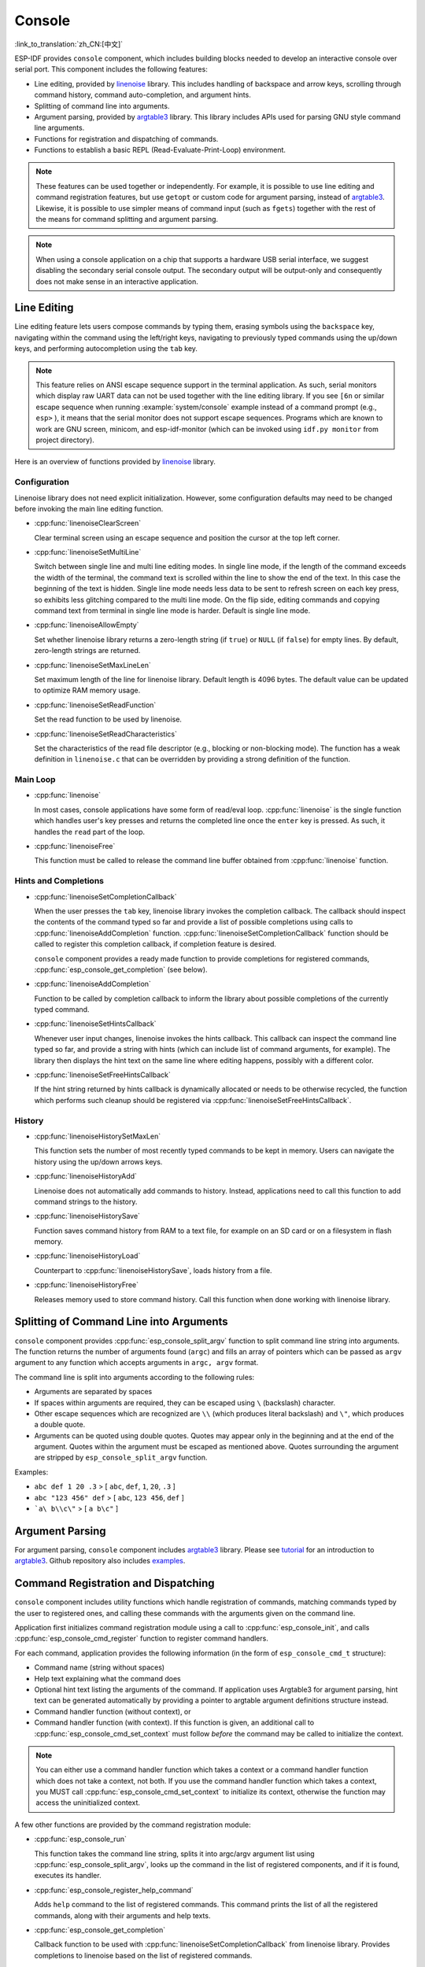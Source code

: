 Console
=======

:link_to_translation:`zh_CN:[中文]`

ESP-IDF provides ``console`` component, which includes building blocks needed to develop an interactive console over serial port. This component includes the following features:

- Line editing, provided by `linenoise`_ library. This includes handling of backspace and arrow keys, scrolling through command history, command auto-completion, and argument hints.
- Splitting of command line into arguments.
- Argument parsing, provided by `argtable3`_ library. This library includes APIs used for parsing GNU style command line arguments.
- Functions for registration and dispatching of commands.
- Functions to establish a basic REPL (Read-Evaluate-Print-Loop) environment.

.. note::

  These features can be used together or independently. For example, it is possible to use line editing and command registration features, but use ``getopt`` or custom code for argument parsing, instead of `argtable3`_. Likewise, it is possible to use simpler means of command input (such as ``fgets``) together with the rest of the means for command splitting and argument parsing.

.. note::

  When using a console application on a chip that supports a hardware USB serial interface, we suggest disabling the secondary serial console output. The secondary output will be output-only and consequently does not make sense in an interactive application.

Line Editing
------------

Line editing feature lets users compose commands by typing them, erasing symbols using the ``backspace`` key, navigating within the command using the left/right keys, navigating to previously typed commands using the up/down keys, and performing autocompletion using the ``tab`` key.

.. note::

  This feature relies on ANSI escape sequence support in the terminal application. As such, serial monitors which display raw UART data can not be used together with the line editing library. If you see ``[6n`` or similar escape sequence when running :example:`system/console` example instead of a command prompt (e.g., ``esp>`` ), it means that the serial monitor does not support escape sequences. Programs which are known to work are GNU screen, minicom, and esp-idf-monitor (which can be invoked using ``idf.py monitor`` from project directory).

Here is an overview of functions provided by `linenoise <https://github.com/antirez/linenoise>`_ library.

Configuration
^^^^^^^^^^^^^

Linenoise library does not need explicit initialization. However, some configuration defaults may need to be changed before invoking the main line editing function.

- :cpp:func:`linenoiseClearScreen`

  Clear terminal screen using an escape sequence and position the cursor at the top left corner.

- :cpp:func:`linenoiseSetMultiLine`

  Switch between single line and multi line editing modes. In single line mode, if the length of the command exceeds the width of the terminal, the command text is scrolled within the line to show the end of the text. In this case the beginning of the text is hidden. Single line mode needs less data to be sent to refresh screen on each key press, so exhibits less glitching compared to the multi line mode. On the flip side, editing commands and copying command text from terminal in single line mode is harder. Default is single line mode.

- :cpp:func:`linenoiseAllowEmpty`

  Set whether linenoise library returns a zero-length string (if ``true``) or ``NULL`` (if ``false``) for empty lines. By default, zero-length strings are returned.

- :cpp:func:`linenoiseSetMaxLineLen`

  Set maximum length of the line for linenoise library. Default length is 4096 bytes. The default value can be updated to optimize RAM memory usage.

- :cpp:func:`linenoiseSetReadFunction`

  Set the read function to be used by linenoise.

- :cpp:func:`linenoiseSetReadCharacteristics`

  Set the characteristics of the read file descriptor (e.g., blocking or non-blocking mode). The function has a weak definition in ``linenoise.c`` that can be overridden by providing a strong definition of the function.

Main Loop
^^^^^^^^^

- :cpp:func:`linenoise`

  In most cases, console applications have some form of read/eval loop. :cpp:func:`linenoise` is the single function which handles user's key presses and returns the completed line once the ``enter`` key is pressed. As such, it handles the ``read`` part of the loop.

- :cpp:func:`linenoiseFree`

  This function must be called to release the command line buffer obtained from :cpp:func:`linenoise` function.


Hints and Completions
^^^^^^^^^^^^^^^^^^^^^

- :cpp:func:`linenoiseSetCompletionCallback`

  When the user presses the ``tab`` key, linenoise library invokes the completion callback. The callback should inspect the contents of the command typed so far and provide a list of possible completions using calls to :cpp:func:`linenoiseAddCompletion` function. :cpp:func:`linenoiseSetCompletionCallback` function should be called to register this completion callback, if completion feature is desired.

  ``console`` component provides a ready made function to provide completions for registered commands, :cpp:func:`esp_console_get_completion` (see below).

- :cpp:func:`linenoiseAddCompletion`

  Function to be called by completion callback to inform the library about possible completions of the currently typed command.

- :cpp:func:`linenoiseSetHintsCallback`

  Whenever user input changes, linenoise invokes the hints callback. This callback can inspect the command line typed so far, and provide a string with hints (which can include list of command arguments, for example). The library then displays the hint text on the same line where editing happens, possibly with a different color.

- :cpp:func:`linenoiseSetFreeHintsCallback`

  If the hint string returned by hints callback is dynamically allocated or needs to be otherwise recycled, the function which performs such cleanup should be registered via :cpp:func:`linenoiseSetFreeHintsCallback`.


History
^^^^^^^

- :cpp:func:`linenoiseHistorySetMaxLen`

  This function sets the number of most recently typed commands to be kept in memory. Users can navigate the history using the up/down arrows keys.

- :cpp:func:`linenoiseHistoryAdd`

  Linenoise does not automatically add commands to history. Instead, applications need to call this function to add command strings to the history.

- :cpp:func:`linenoiseHistorySave`

  Function saves command history from RAM to a text file, for example on an SD card or on a filesystem in flash memory.

- :cpp:func:`linenoiseHistoryLoad`

  Counterpart to :cpp:func:`linenoiseHistorySave`, loads history from a file.

- :cpp:func:`linenoiseHistoryFree`

  Releases memory used to store command history. Call this function when done working with linenoise library.


Splitting of Command Line into Arguments
----------------------------------------

``console`` component provides :cpp:func:`esp_console_split_argv` function to split command line string into arguments. The function returns the number of arguments found (``argc``) and fills an array of pointers which can be passed as ``argv`` argument to any function which accepts arguments in ``argc, argv`` format.

The command line is split into arguments according to the following rules:

- Arguments are separated by spaces
- If spaces within arguments are required, they can be escaped using ``\`` (backslash) character.
- Other escape sequences which are recognized are ``\\`` (which produces literal backslash) and ``\"``, which produces a double quote.
- Arguments can be quoted using double quotes. Quotes may appear only in the beginning and at the end of the argument. Quotes within the argument must be escaped as mentioned above. Quotes surrounding the argument are stripped by ``esp_console_split_argv`` function.

Examples:

- ``abc def 1 20 .3`` > [ ``abc``, ``def``, ``1``, ``20``, ``.3`` ]
- ``abc "123 456" def`` > [ ``abc``, ``123 456``, ``def`` ]
- ```a\ b\\c\"`` > [ ``a b\c"`` ]


Argument Parsing
----------------

For argument parsing, ``console`` component includes `argtable3 <https://www.argtable.org/>`_ library. Please see `tutorial <https://www.argtable.org/tutorial/>`_ for an introduction to `argtable3 <https://www.argtable.org/>`_. Github repository also includes `examples <https://github.com/argtable/argtable3/tree/master/examples>`_.


Command Registration and Dispatching
------------------------------------

``console`` component includes utility functions which handle registration of commands, matching commands typed by the user to registered ones, and calling these commands with the arguments given on the command line.

Application first initializes command registration module using a call to :cpp:func:`esp_console_init`, and calls :cpp:func:`esp_console_cmd_register` function to register command handlers.

For each command, application provides the following information (in the form of ``esp_console_cmd_t`` structure):

- Command name (string without spaces)
- Help text explaining what the command does
- Optional hint text listing the arguments of the command. If application uses Argtable3 for argument parsing, hint text can be generated automatically by providing a pointer to argtable argument definitions structure instead.
- Command handler function (without context), or
- Command handler function (with context). If this function is given, an additional call to :cpp:func:`esp_console_cmd_set_context` must follow *before* the command may be called to initialize the context.

.. note::

  You can either use a command handler function which takes a context or a command handler function which does not take a context, not both. If you use the command handler function which takes a context, you MUST call :cpp:func:`esp_console_cmd_set_context` to initialize its context, otherwise the function may access the uninitialized context.

A few other functions are provided by the command registration module:

- :cpp:func:`esp_console_run`

  This function takes the command line string, splits it into argc/argv argument list using :cpp:func:`esp_console_split_argv`, looks up the command in the list of registered components, and if it is found, executes its handler.

- :cpp:func:`esp_console_register_help_command`

  Adds ``help`` command to the list of registered commands. This command prints the list of all the registered commands, along with their arguments and help texts.

- :cpp:func:`esp_console_get_completion`

  Callback function to be used with :cpp:func:`linenoiseSetCompletionCallback` from linenoise library. Provides completions to linenoise based on the list of registered commands.

- :cpp:func:`esp_console_get_hint`

  Callback function to be used with :cpp:func:`linenoiseSetHintsCallback` from linenoise library. Provides argument hints for registered commands to linenoise.


Initialize Console REPL Environment
-----------------------------------

To establish a basic REPL environment, ``console`` component provides several useful APIs, combining those functions described above.

In a typical application, you only need to call :cpp:func:`esp_console_new_repl_uart` to initialize the REPL environment based on UART device, including driver install, basic console configuration, spawning a thread to do REPL task and register several useful commands (e.g., `help`).

After that, you can register your own commands with :cpp:func:`esp_console_cmd_register`. The REPL environment keeps in init state until you call :cpp:func:`esp_console_start_repl`.

.. only:: SOC_USB_SERIAL_JTAG_SUPPORTED

    Likewise, if your REPL environment is based on USB_SERIAL_JTAG device, you only need to call :cpp:func:`esp_console_new_repl_usb_serial_jtag` at first step. Then call other functions as usual.

Application Examples
--------------------

- :example:`system/console/basic` demonstrates how to use the REPL (Read-Eval-Print Loop) APIs of the Console Component to create an interactive shell on {IDF_TARGET_NAME}, which can be controlled over a serial interface, supporting UART and USB interfaces, and can serve as a basis for applications requiring a command-line interface.

- :example:`system/console/advanced` demonstrates how to use the Console Component to create an interactive shell on {IDF_TARGET_NAME}, which can be controlled over a serial interface, supporting UART and USB interfaces, providing a basis for applications that require a command-line interface.

API Reference
-------------

.. include-build-file:: inc/esp_console.inc
